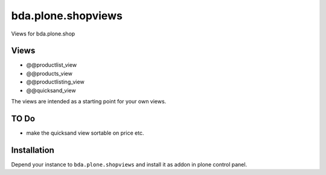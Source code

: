 =========================
bda.plone.shopviews
=========================

Views for bda.plone.shop

Views
============

- @@productlist_view
- @@products_view
- @@productlisting_view
- @@quicksand_view

The views are intended as a starting point for your own views.


TO Do
============

- make the quicksand view sortable on price etc.



Installation
============

Depend your instance to ``bda.plone.shopviews`` and install it as addon
in plone control panel.

